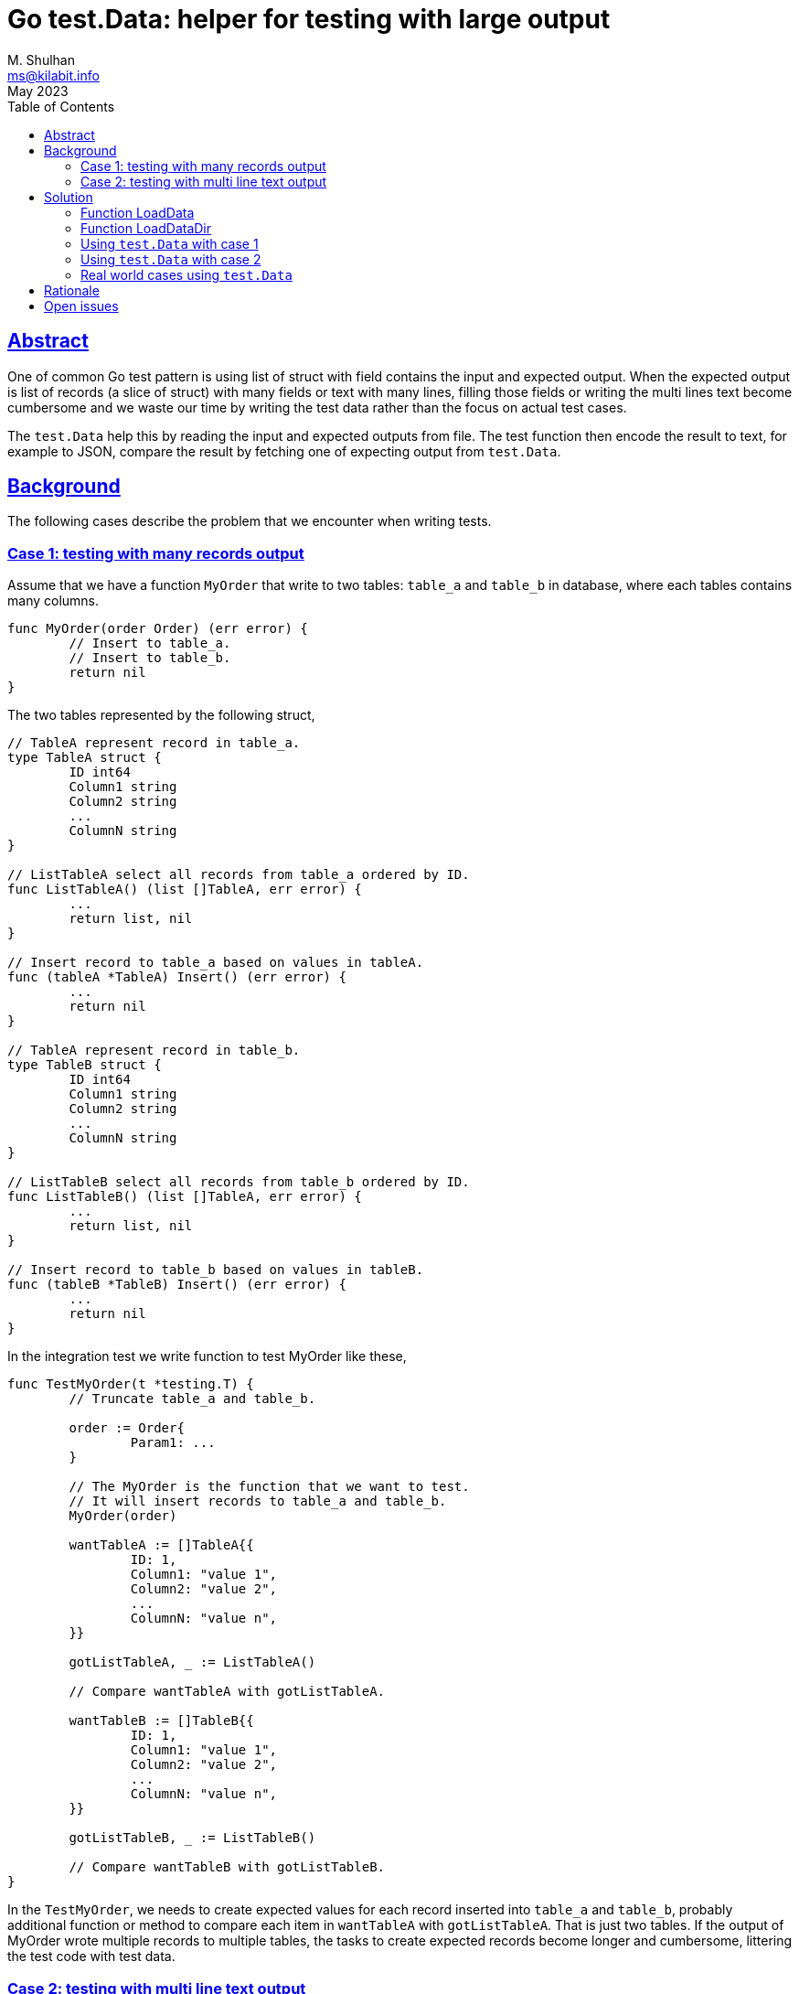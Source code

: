 = Go test.Data: helper for testing with large output
M. Shulhan <ms@kilabit.info>
May 2023
:toc:
:sectlinks:

== Abstract

One of common Go test pattern is using list of struct with field contains the
input and expected output.
When the expected output is list of records (a slice of struct) with many
fields or text with many lines, filling those fields or writing the multi
lines text become cumbersome and we waste our time by writing the test data
rather than the focus on actual test cases.

The `test.Data` help this by reading the input and expected outputs from file.
The test function then encode the result to text, for example to JSON, compare
the result by fetching one of expecting output from `test.Data`.


== Background

The following cases describe the problem that we encounter when writing tests.

=== Case 1: testing with many records output

Assume that we have a function `MyOrder` that write to two tables: `table_a`
and `table_b` in database, where each tables contains many columns.

----
func MyOrder(order Order) (err error) {
	// Insert to table_a.
	// Insert to table_b.
	return nil
}
----

The two tables represented by the following struct,

----
// TableA represent record in table_a.
type TableA struct {
	ID int64
	Column1 string
	Column2 string
	...
	ColumnN string
}

// ListTableA select all records from table_a ordered by ID.
func ListTableA() (list []TableA, err error) {
	...
	return list, nil
}

// Insert record to table_a based on values in tableA.
func (tableA *TableA) Insert() (err error) {
	...
	return nil
}

// TableA represent record in table_b.
type TableB struct {
	ID int64
	Column1 string
	Column2 string
	...
	ColumnN string
}

// ListTableB select all records from table_b ordered by ID.
func ListTableB() (list []TableA, err error) {
	...
	return list, nil
}

// Insert record to table_b based on values in tableB.
func (tableB *TableB) Insert() (err error) {
	...
	return nil
}
----

In the integration test we write function to test MyOrder like these,

----
func TestMyOrder(t *testing.T) {
	// Truncate table_a and table_b.

	order := Order{
		Param1: ...
	}

	// The MyOrder is the function that we want to test.
	// It will insert records to table_a and table_b.
	MyOrder(order)

	wantTableA := []TableA{{
		ID: 1,
		Column1: "value 1",
		Column2: "value 2",
		...
		ColumnN: "value n",
	}}

	gotListTableA, _ := ListTableA()

	// Compare wantTableA with gotListTableA.

	wantTableB := []TableB{{
		ID: 1,
		Column1: "value 1",
		Column2: "value 2",
		...
		ColumnN: "value n",
	}}

	gotListTableB, _ := ListTableB()

	// Compare wantTableB with gotListTableB.
}
----

In the `TestMyOrder`, we needs to create expected values for each record
inserted into `table_a` and `table_b`, probably additional function or method
to compare each item in `wantTableA` with `gotListTableA`.
That is just two tables.
If the output of MyOrder wrote multiple records to multiple tables, the
tasks to create expected records become longer and cumbersome, littering the
test code with test data.


===  Case 2: testing with multi line text output

Let say we have a `Parser` function that parse a markup text and output an
HTML.

----
text := `= Title`
gotHtml, err := Parse(text)
----

To check the HTML output, we write the expected HTML as literal string, and
compare the result from Parse with it,

----
	expHtml = `<div id="header">
<h1>Title</h1>
<div class="details">
</div>
</div>
<div id="content">
<div id="preamble">
<div class="sectionbody">
</div>
</div>
</div>
<div id="footer">
<div id="footer-text">
</div>
</div>`

	// Compare gotHtml with expHtml.
----

The longer the input text to be parsed and tested, the longer expected HTML
output to be written.
Another disadvantages of using literal string, it break the indentation in the
source code which make them impossible to fold function on some editor.


== Solution

In the Go module
https://pkg.go.dev/github.com/shuLhan/share[share^]
for package test, we implement
https://pkg.go.dev/github.com/shuLhan/share@v0.46.0/lib/test#Data[`test.Data`^].

----
type Data struct {
	Flag   map[string]string
	Input  map[string][]byte
	Output map[string][]byte

	// The file name of the data.
	Name string

	Desc []byte
}
----

The `test.Data` is loaded from file during test.
Once loaded it will contains zero or more `Flag`, an optional description
`Desc`, zero or more `Input`, and zero or more `Output`.

The content of data file use the following format,

----
[FLAG_KEY ":" FLAG_VALUE LF]
[LF DESCRIPTION]
LF
">>>" [INPUT_NAME] LF
INPUT_CONTENT
LF
"<<<" [OUTPUT_NAME] LF
OUTPUT_CONTENT
----

A `Flag` is map of key and value separated by ":".
The Flag`'s key must not contain spaces.

The `test.Data` may contain description, to describe the content of test file.

The line that start with "\\n>>>" (new line followed by three '>') define the
beginning of `Input`.
An `Input` can have a name, if its empty it will be set to "default".
An `Input` can be defined multiple times, with different names.

The line that start with "\\n<<<" (new line followed by three '<') defined the
beginning of `Output`.
An `Output` can have a name, if its empty it will be set to "default".
An `Output` also can be defined multiple times, with different names.

All of both `Input` and `Output` content must have one empty line at the end,
to separated them with each others.
If the content of `Input` or `Output` itself expecting empty line at the end,
add two empty lines at the end of it.

The `test.Data` only have two APIs: `LoadData` and `LoadDataDir`.

----
func LoadData(file string) (data *Data, err error)
func LoadDataDir(path string) (listData []*Data, err error)
----

=== Function LoadData

The function `LoadData` load data from file.

For example, given the following content of test data file
`testdata/data1_test.txt`:

----
key: value
Description of test1.
>>>
input.

<<<
output.
----

Calling `LoadData` on that file and printing each fields in `test.Data`

----
data, err := test.LoadData("testdata/data1_test.txt")
if err != nil {
    log.Fatal(err)
}

fmt.Printf("%s\n", data.Name)
fmt.Printf("  Flags=%v\n", data.Flag)
fmt.Printf("  Desc=%s\n", data.Desc)
fmt.Println("  Input")
for name, content := range data.Input {
    fmt.Printf("    %s=%s\n", name, content)
}
fmt.Println("  Output")
for name, content := range data.Output {
    fmt.Printf("    %s=%s\n", name, content)
}
----

will display the following output,

----
data1_test.txt
  Flags=map[key:value]
  Desc=Description of test1.
  Input
    default=input.
  Output
    default=output.
----

=== Function LoadDataDir

The function `LoadDataDir` load all test data files inside a directory.
Only file that have file name suffix "_text.txt" will be loaded.

For example, assume that we have the following list of file under directory
`testdata`,

----
testdata/
├── data1_test.txt
├── data2_test.txt
├── data3.txt
└── not_loaded
----

The content of file `data1_test.txt` similar like above, while
`data2_test.txt` have the following content,

----
>>>
another test input.

<<<
another test output.
----

Calling `LoadDataDir` on directory `testdata` and printing each instance
`test.Data`,

----
listData, err := test.LoadDataDir("testdata/")
if err != nil {
    log.Fatal(err)
}

for _, data := range listData {
    fmt.Printf("%s\n", data.Name)
    fmt.Printf("  Flags=%v\n", data.Flag)
    fmt.Printf("  Desc=%s\n", data.Desc)
    fmt.Println("  Input")
    for name, content = range data.Input {
        fmt.Printf("    %s=%s\n", name, content)
    }
    fmt.Println("  Output")
    for name, content = range data.Output {
        fmt.Printf("    %s=%s\n", name, content)
    }
}
----

will return the following output,

----
data1_test.txt
  Flags=map[key:value]
  Desc=Description of test1.
  Input
    default=input.
  Output
    default=output.
data2_test.txt
  Flags=map[]
  Desc=
  Input
    default=another test input.
  Output
    default=another test output.
----

Notice that only file `data1_test.txt` and `data2_test.txt` are loaded, the
`data3.txt` and `not_loaded` are not loaded.


=== Using `test.Data` with case 1

We can refactoring the test on case 1 using `test.Data` by creating a file
`testdata/my_order_test.txt` that contains one input and multiple outputs
for each table.
In this example, we will use JSON format for input and output.

----
Test data for function MyOrder.

>>> order
{
  "Param1": "...",
  "Param2": "...",
  "ParamN": "..."
}

<<< table_a.json
[
  {
    "ID": 1,
    "Column1": "value 1",
    "Column2": "value 2",
    ...
    "ColumnN": "value n"
  }
]

<<< table_b.json
[
  {
    "ID": 1,
    "Column1": "value 1",
    "Column2": "value 2",
    ...
    "ColumnN": "value n"
  }
]
----

The test function for `MyOrder` would be looks like below (we skip the error
handling for brevity),

----
func TestMyOrder(t *testing.T) {
	// Truncate table_a and table_b.

	tdata, _ := test.LoadData(`testdata/my_order_test.txt`)

	order = &Order{}
	_ = json.Unmarshal(tdata.Input[`order`], order)

	MyOrder(order)

	gotListTableA, _ := ListTableA()

	// Convert the actual records we got from table to JSON.
	jsonListTableA, _ := json.Marshal(gotListTableA)

	// Get the expected records from test.Data, already in JSON.
	expListTableA := tdata.Output[`table_a.json`]

	// Compare the result.
	test.Assert(t, `ListTableA`, string(expListTableA),
		string(jsonListTableA))

	gotListTableB, _ := ListTableB()

	// Convert the actual records we got from table to JSON.
	jsonListTableB, _ := json.Marshal(gotListTableB)

	// Get the expected records from test.Data, already in JSON.
	expListTableB := tdata.Output[`table_b.json`]

	// Compare the result.
	test.Assert(t, `ListTableA`, string(expListTableB),
		string(jsonListTableB))
}
----

The
https://pkg.go.dev/github.com/shuLhan/share@v0.46.0/lib/test#Assert[`test.Assert`^]
function is an helper from the same package `test`.

The result of our test code is much clearer, we have separate file for test
data and the code have better focus on actual test logic.

=== Using `test.Data` with case 2

Using `test.Data` on case 2 is much easier.
We create test data file `testdata/parser_test.txt` that contains both the
input to be parsed and the expected HTML output,

----
>>>
= Title

<<<
<div id="header">
<h1>Title</h1>
<div class="details">
</div>
</div>
<div id="content">
<div id="preamble">
<div class="sectionbody">
</div>
</div>
</div>
<div id="footer">
<div id="footer-text">
</div>
</div>
----

The test code would be looks like below (also we skip checking error handling
for brevity),

----
func TestParse(t *testing.T) {
	tdata, _ := test.LoadData(`testdata/parser_test.txt`)

	gotHtml, _ := Parse(tdata.Input[`default`])

	test.Assert(t, `Parse`, string(tdata.Output[`default`]), string(gotHtml))
}
----

No more literal string on test code, the test code have better focus on actual
test logic and cases.


=== Real world cases using `test.Data`

asciidoctor-go::
+
--
asciidoctor-go is native Go module to parse Asciidoc markup.
The following changes show test tests code before and after refactoring using
`test.Data`,

* https://git.sr.ht/~shulhan/asciidoctor-go/commit/9fe1ecf6[Changes 9fe1ecf6^]
* https://git.sr.ht/~shulhan/asciidoctor-go/commit/19e2b864[Changes 19e2b864^]
--

share::
+
--
Share is collection of Go packages that extend and complement the standard
library.
The following changes show test tests code before and after refactoring using
`test.Data`,

* https://github.com/shuLhan/share/commit/53c9e116?diff=split[text/diff: rewrite the test using test.Data^]
* https://github.com/shuLhan/share/commit/e5171b60?diff=split[lib/xmlrpc: rewrite the test using test.Data^]
* https://github.com/shuLhan/share/commit/c80513b6?diff=split[lib/ini: convert the Get test using test.Data^]
--

== Rationale

An alternative approach beside `test.Data` is by creating/reading each test
input and output to/from separate files.
For example, based on case 1, we need three files to be read when test
running:

* testdata/my_order_input.json
* testdata/my_order_output_table_a.json
* testdata/my_order_output_table_b.json

Several disadvantages using this approach are,

* the test data spread into multiple files instead of on one single file,
* loading each file require its own error handling, and
* the cost of I/O increase if we have more test files to be loaded.


== Open issues

In order for `test.Data` to work, one need a diff function that can compare
string and display the unmatched lines.
Currently, those function does not exist in Go standard library.

In this document and its examples, we use 
https://pkg.go.dev/github.com/shuLhan/share/lib/test#Assert[test.Assert^]
function that use
https://pkg.go.dev/github.com/shuLhan/share/lib/text/diff#Text[diff.Text^]
as the backend.

The following example give an overview of `test.Assert`.

Given the following lines of expected output and result that we got from test,

----
func TestXxx(t *testing.T) {
	// Test result that we want.
	exp := `Lorem ipsum dolor sit amet, consectetur adipiscing elit.
Fusce cursus libero in velit dapibus tincidunt.
Vestibulum vulputate ipsum ac nisl viverra pharetra.
Sed at mi in urna lobortis bibendum.
Vivamus tempus enim in urna fermentum, non volutpat nisi lacinia.`

	// Test result that we got.
	got := `Fusce cursus libero in velit dapibus tincidunt.
Vestibulum vulputate ipsum ac nisl viverra pharetra.
Sed at mi in urna lobortis bibendum.
Sed pretium nisl ut dolor ullamcorper blandit.
Sed faucibus felis iaculis, sagittis erat quis, tempor nisi.`

	test.Assert(t, `Assert string`, exp, got)
}
----

The `test.Assert` will print the following test error,

----
!!! Assert string:
---- EXPECTED
0 - Lorem ipsum dolor sit amet, consectetur adipiscing elit.
++++ GOT
4 + Sed faucibus felis iaculis, sagittis erat quis, tempor nisi.
--++
4 - Vivamus tempus enim in urna fermentum, non volutpat nisi lacinia.
3 + Sed pretium nisl ut dolor ullamcorper blandit.
----

The lines,

----
---- EXPECTED
0 - Lorem ipsum dolor sit amet, consectetur adipiscing elit.
----

inform the tester that we expect line number 0 to be "Lorem ipsum dolor sit
amet, consectetur adipiscing elit" in test result, but it is missing.

The lines,

----
++++ GOT
4 + Sed faucibus felis iaculis, sagittis erat quis, tempor nisi.
----

inform the tester that line number 4 is not expected but returned in our test
result.

The lines,

----
--++
4 - Vivamus tempus enim in urna fermentum, non volutpat nisi lacinia.
3 + Sed pretium nisl ut dolor ullamcorper blandit.
----

inform the tester that expected line for line number 4
"Vivamus tempus enim in urna fermentum, non volutpat nisi lacinia."
changes to
"Sed pretium nisl ut dolor ullamcorper blandit."
in the test result.
